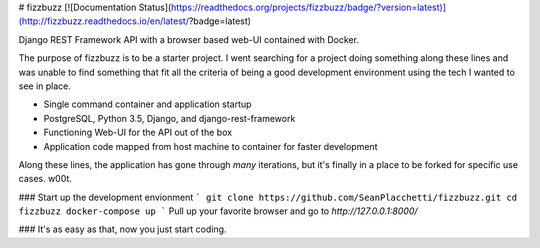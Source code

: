 # fizzbuzz
[![Documentation Status](https://readthedocs.org/projects/fizzbuzz/badge/?version=latest)](http://fizzbuzz.readthedocs.io/en/latest/?badge=latest)

Django REST Framework API with a browser based web-UI contained with Docker. 

The purpose of fizzbuzz is to be a starter project. I went searching for a project doing something along these lines and was unable to find something that fit all the criteria of being a good development environment using the tech I wanted to see in place.
 
* Single command container and application startup
* PostgreSQL, Python 3.5, Django, and django-rest-framework
* Functioning Web-UI for the API out of the box
* Application code mapped from host machine to container for faster development

Along these lines, the application has gone through *many* iterations, but it's finally in a place to be forked for specific use cases. w00t.

### Start up the development envionment
```
git clone https://github.com/SeanPlacchetti/fizzbuzz.git
cd fizzbuzz
docker-compose up
```
Pull up your favorite browser and go to `http://127.0.0.1:8000/`


### It's as easy as that, now you just start coding.
